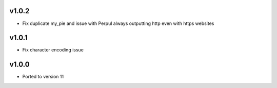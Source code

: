 v1.0.2
======
* Fix duplicate my_pie and issue with Perpul always outputting http even with https websites

v1.0.1
======
* Fix character encoding issue

v1.0.0
======
* Ported to version 11